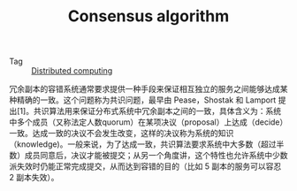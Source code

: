 :PROPERTIES:
:ID:       7E39F12B-5295-4B80-8FE1-F90282CCEE3C
:END:
#+TITLE: Consensus algorithm

+ Tag :: [[id:A6FC079B-9018-42B8-AAFA-56BABE5E3E8F][Distributed computing]]

冗余副本的容错系统通常要求提供一种手段来保证相互独立的服务之间能够达成某种精确的一致。这个问题称为共识问题，最早由 Pease，Shostak 和 Lamport 提出[1]。共识算法用来保证分布式系统中冗余副本之间的一致，具体含义为：系统中多个成员（又称法定人数quorum）在某项决议（proposal）上达成（decide）一致。达成一致的决议不会发生改变，这样的决议称为系统的知识（knowledge)。一般来说，为了达成一致，共识算法要求系统中大多数（超过半数）成员同意后，决议才能被提交；从另一个角度讲，这个特性也允许系统中少数派失效时仍能正常完成提交，从而达到容错的目的（比如 5 副本的服务可以容忍 2 副本失效）。

